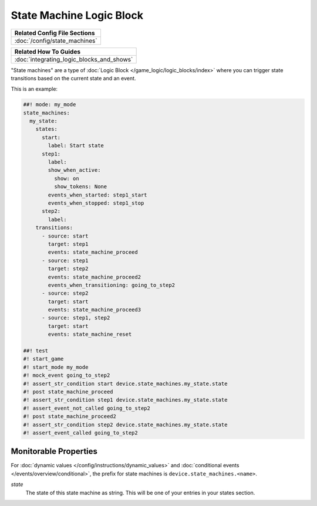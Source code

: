 State Machine Logic Block
=========================

+------------------------------------------------------------------------------+
| Related Config File Sections                                                 |
+==============================================================================+
| :doc:`/config/state_machines`                                                |
+------------------------------------------------------------------------------+

+------------------------------------------------------------------------------+
| Related How To Guides                                                        |
+==============================================================================+
| :doc:`integrating_logic_blocks_and_shows`                                    |
+------------------------------------------------------------------------------+

"State machines" are a type of :doc:`Logic Block </game_logic/logic_blocks/index>`
where you can trigger state transitions based on the current state and an event.

This is an example:

.. code-block:: mpf-config

   ##! mode: my_mode
   state_machines:
     my_state:
       states:
         start:
           label: Start state
         step1:
           label:
           show_when_active:
             show: on
             show_tokens: None
           events_when_started: step1_start
           events_when_stopped: step1_stop
         step2:
           label:
       transitions:
         - source: start
           target: step1
           events: state_machine_proceed
         - source: step1
           target: step2
           events: state_machine_proceed2
           events_when_transitioning: going_to_step2
         - source: step2
           target: start
           events: state_machine_proceed3
         - source: step1, step2
           target: start
           events: state_machine_reset

   ##! test
   #! start_game
   #! start_mode my_mode
   #! mock_event going_to_step2
   #! assert_str_condition start device.state_machines.my_state.state
   #! post state_machine_proceed
   #! assert_str_condition step1 device.state_machines.my_state.state
   #! assert_event_not_called going_to_step2
   #! post state_machine_proceed2
   #! assert_str_condition step2 device.state_machines.my_state.state
   #! assert_event_called going_to_step2

Monitorable Properties
----------------------

For :doc:`dynamic values </config/instructions/dynamic_values>` and
:doc:`conditional events </events/overview/conditional>`,
the prefix for state machines is ``device.state_machines.<name>``.

*state*
   The state of this state machine as string.
   This will be one of your entries in your states section.
